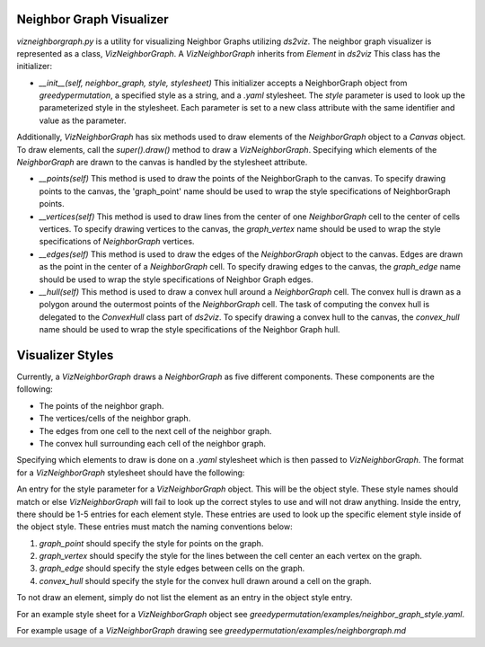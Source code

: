 Neighbor Graph Visualizer
===============

`vizneighborgraph.py` is a utility for visualizing Neighbor Graphs utilizing `ds2viz`.  The neighbor graph visualizer is represented as a class, `VizNeighborGraph`.  A `VizNeighborGraph` inherits from `Element` in `ds2viz`  This class has the initializer:

- `__init__(self, neighbor_graph, style, stylesheet)` This initializer accepts a NeighborGraph object from `greedypermutation`, a specified style as a string, and a `.yaml` stylesheet.  The `style` parameter is used to look up the parameterized style in the stylesheet.  Each parameter is set to a new class attribute with the same identifier and value as the parameter.

Additionally, `VizNeighborGraph` has six methods used to draw elements of the `NeighborGraph` object to a `Canvas` object.  To draw elements, call the `super().draw()` method to draw a `VizNeighborGraph`.  Specifying which elements of the `NeighborGraph` are drawn to the canvas is handled by the stylesheet attribute.

- `__points(self)` This method is used to draw the points of the NeighborGraph to the canvas.  To specify drawing points to the canvas, the 'graph_point' name should be used to wrap the style specifications of NeighborGraph points.
- `__vertices(self)` This method is used to draw lines from the center of one `NeighborGraph` cell to the center of cells vertices.  To specify drawing vertices to the canvas, the `graph_vertex` name should be used to wrap the style specifications of `NeighborGraph` vertices.
- `__edges(self)` This method is used to draw the edges of the `NeighborGraph` object to the canvas.  Edges are drawn as the point in the center of a `NeighborGraph` cell.  To specify drawing edges to the canvas, the `graph_edge` name should be used to wrap the style specifications of Neighbor Graph edges.
- `__hull(self)` This method is used to draw a convex hull around a `NeighborGraph` cell.  The convex hull is drawn as a polygon around the outermost points of the `NeighborGraph` cell.  The task of computing the convex hull is delegated to the `ConvexHull` class part of `ds2viz`.  To specify drawing a convex hull to the canvas, the `convex_hull` name should be used to wrap the style specifications of the Neighbor Graph hull.

Visualizer Styles
===============
Currently, a `VizNeighborGraph` draws a `NeighborGraph` as five different components.  These components are the following:

- The points of the neighbor graph.
- The vertices/cells of the neighbor graph.
- The edges from one cell to the next cell of the neighbor graph.
- The convex hull surrounding each cell of the neighbor graph.

Specifying which elements to draw is done on a `.yaml` stylesheet which is then passed to `VizNeighborGraph`.  The format for a `VizNeighborGraph` stylesheet should have the following:

An entry for the style parameter for a `VizNeighborGraph` object.  This will be the object style.  These style names should match or else `VizNeighborGraph` will fail to look up the correct styles to use and will not draw anything.  Inside the entry, there should be 1-5 entries for each element style.  These entries are used to look up the specific element style inside of the object style.  These entries must match the naming conventions below:

1. `graph_point` should specify the style for points on the graph.
2. `graph_vertex` should specify the style for the lines between the cell center an each vertex on the graph.
3. `graph_edge` should specify the style edges between cells on the graph.
4. `convex_hull` should specify the style for the convex hull drawn around a cell on the graph.

To not draw an element, simply do not list the element as an entry in the object style entry.

For an example style sheet for a `VizNeighborGraph` object see `greedypermutation/examples/neighbor_graph_style.yaml`.

For example usage of a `VizNeighborGraph` drawing see `greedypermutation/examples/neighborgraph.md`